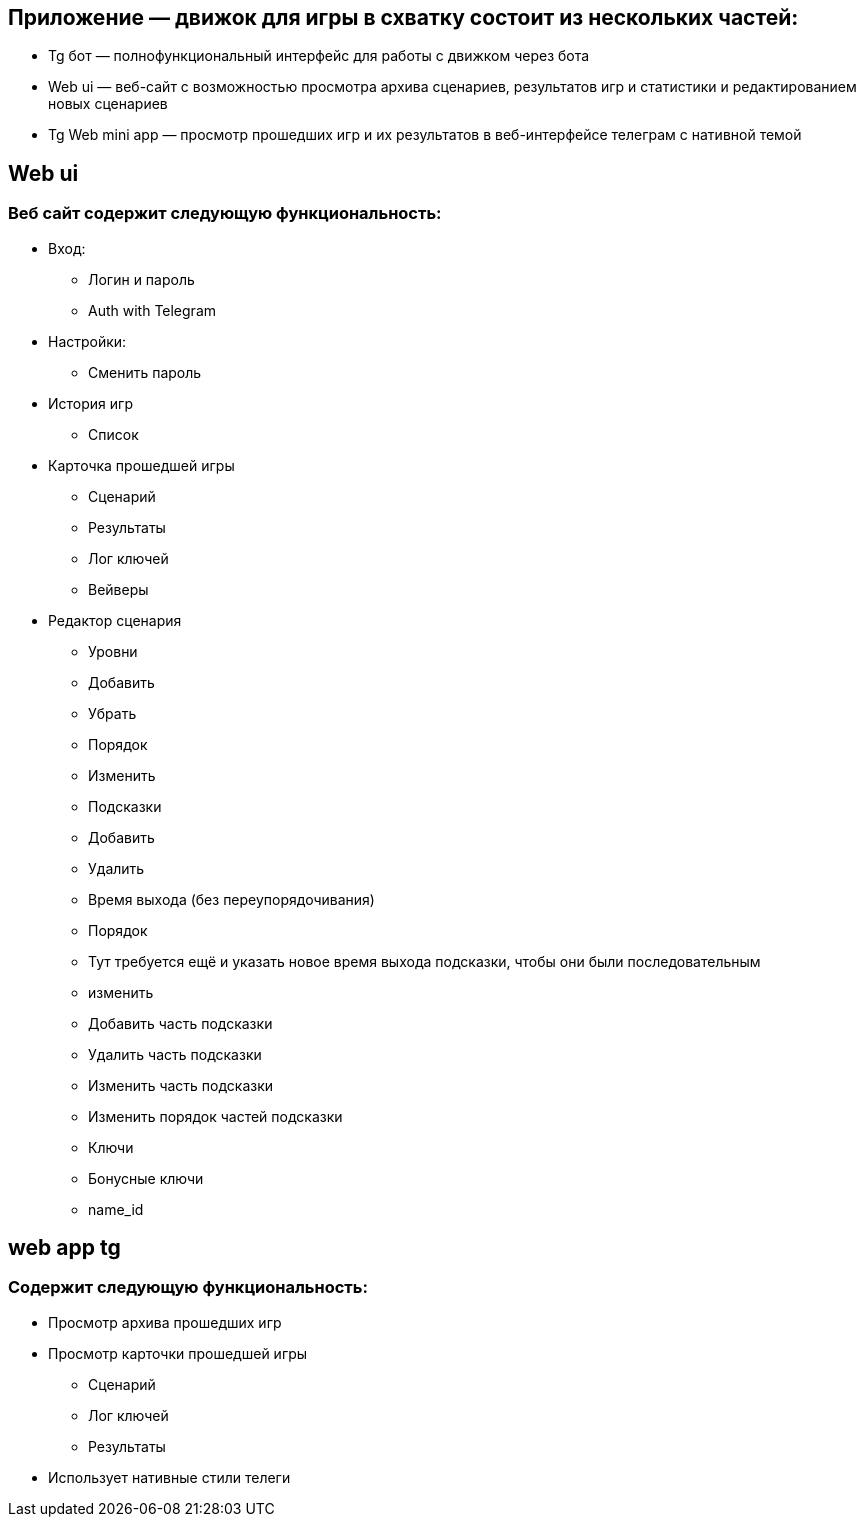 == Приложение — движок для игры в схватку состоит из нескольких частей:
* Tg бот — полнофункциональный интерфейс для работы с движком через бота
* Web ui — веб-сайт с возможностью просмотра архива сценариев, результатов игр и статистики и редактированием новых сценариев
* Tg Web mini app — просмотр прошедших игр и их результатов в веб-интерфейсе телеграм с нативной темой

== Web ui
=== Веб сайт содержит следующую функциональность:
* Вход:
 - Логин и пароль
 - Auth with Telegram
* Настройки:
 - Сменить пароль
* История игр
 - Список
* Карточка прошедшей игры
 - Сценарий
 - Результаты
 - Лог ключей
 - Вейверы
* Редактор сценария
 - Уровни
   - Добавить
   - Убрать
   - Порядок
   - Изменить
     - Подсказки
       - Добавить
       - Удалить
       - Время выхода (без переупорядочивания)
       - Порядок
         - Тут требуется ещё и указать новое время выхода подсказки, чтобы они были последовательным
       - изменить
       - Добавить часть подсказки
       - Удалить часть подсказки
       - Изменить часть подсказки
       - Изменить порядок частей подсказки
     - Ключи
       - Бонусные ключи
     - name_id

== web app tg

=== Содержит следующую функциональность:
* Просмотр архива прошедших игр
* Просмотр карточки прошедшей игры
 - Сценарий
 - Лог ключей
 - Результаты
* Использует нативные стили телеги

